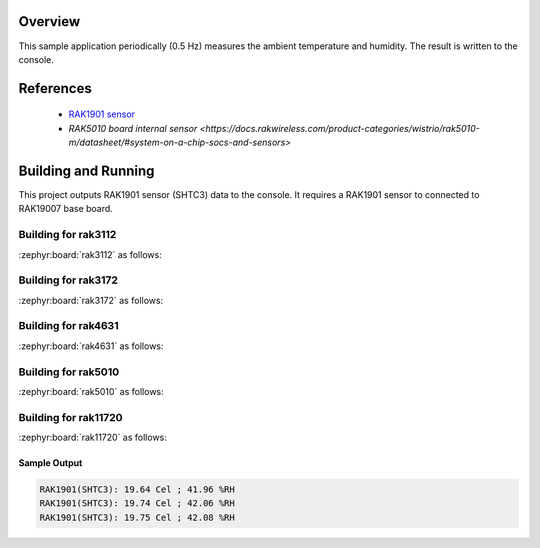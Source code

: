 Overview
********

This sample application periodically (0.5 Hz) measures the ambient
temperature and humidity. The result is written to the console.

References
**********

 - `RAK1901 sensor <https://store.rakwireless.com/products/rak1901-shtc3-temperature-humidity-sensor?srsltid=AfmBOor7X4-RTG4Dm4S73nG4nOUBOrKoDRkf_7FxUK6xMWYAksMGRyh1/>`_
 - `RAK5010 board internal sensor <https://docs.rakwireless.com/product-categories/wistrio/rak5010-m/datasheet/#system-on-a-chip-socs-and-sensors>`

Building and Running
********************

This project outputs RAK1901 sensor (SHTC3) data to the console.
It requires a RAK1901 sensor to connected to RAK19007 base board.

Building for rak3112
--------------------

:zephyr:board:`rak3112` as follows:

.. zephyr-app-commands::
   :zephyr-app: app/sensor/rak1901
   :board: rak3112/esp32s3/procpu
   :goals: build flash
   :west-args: --no-sysbuild

Building for rak3172
--------------------

:zephyr:board:`rak3172` as follows:

.. zephyr-app-commands::
   :zephyr-app: app/sensor/rak1901
   :board: rak3172
   :goals: build flash
   :west-args: --no-sysbuild

Building for rak4631
--------------------

:zephyr:board:`rak4631` as follows:

.. zephyr-app-commands::
   :zephyr-app: app/sensor/rak1901
   :board: rak4631
   :goals: build flash
   :west-args: --no-sysbuild

Building for rak5010
--------------------

:zephyr:board:`rak5010` as follows:

.. zephyr-app-commands::
   :zephyr-app: app/sensor/rak1901
   :board: rak5010
   :goals: build flash
   :west-args: --no-sysbuild

Building for rak11720
---------------------

:zephyr:board:`rak11720` as follows:

.. zephyr-app-commands::
   :zephyr-app: app/sensor/rak1901
   :board: rak11720
   :goals: build flash
   :west-args: --no-sysbuild

Sample Output
=============

.. code-block:: console

   RAK1901(SHTC3): 19.64 Cel ; 41.96 %RH
   RAK1901(SHTC3): 19.74 Cel ; 42.06 %RH
   RAK1901(SHTC3): 19.75 Cel ; 42.08 %RH
